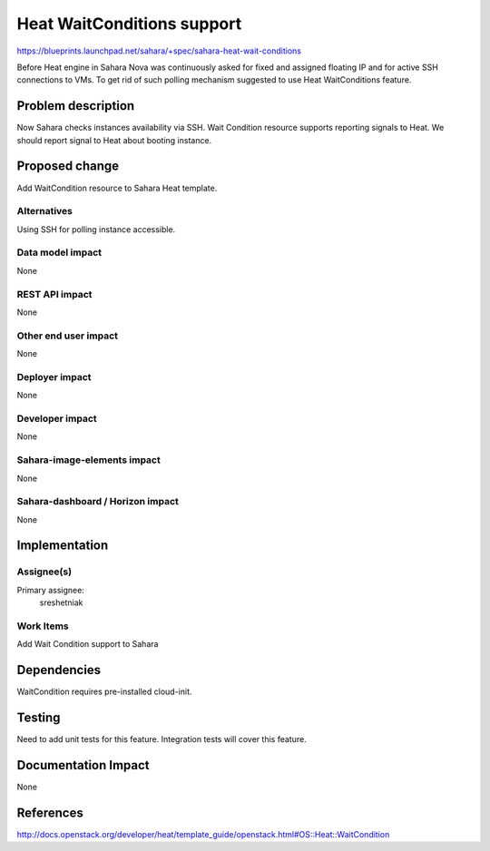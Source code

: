 ..
 This work is licensed under a Creative Commons Attribution 3.0 Unported
 License.

 http://creativecommons.org/licenses/by/3.0/legalcode

===========================
Heat WaitConditions support
===========================

https://blueprints.launchpad.net/sahara/+spec/sahara-heat-wait-conditions

Before Heat engine in Sahara Nova was continuously asked for fixed and
assigned floating IP and for active SSH connections to VMs. To get rid of
such polling mechanism suggested to use Heat WaitConditions feature.


Problem description
===================

Now Sahara checks instances availability via SSH. Wait Condition resource
supports reporting signals to Heat. We should report signal to Heat about
booting instance.


Proposed change
===============

Add WaitCondition resource to Sahara Heat template.

Alternatives
------------

Using SSH for polling instance accessible.

Data model impact
-----------------

None

REST API impact
---------------

None

Other end user impact
---------------------

None

Deployer impact
---------------

None

Developer impact
----------------

None

Sahara-image-elements impact
----------------------------

None

Sahara-dashboard / Horizon impact
---------------------------------

None


Implementation
==============

Assignee(s)
-----------

Primary assignee:
  sreshetniak

Work Items
----------

Add Wait Condition support to Sahara


Dependencies
============

WaitCondition requires pre-installed cloud-init.


Testing
=======

Need to add unit tests for this feature.
Integration tests will cover this feature.


Documentation Impact
====================

None


References
==========

http://docs.openstack.org/developer/heat/template_guide/openstack.html#OS::Heat::WaitCondition
